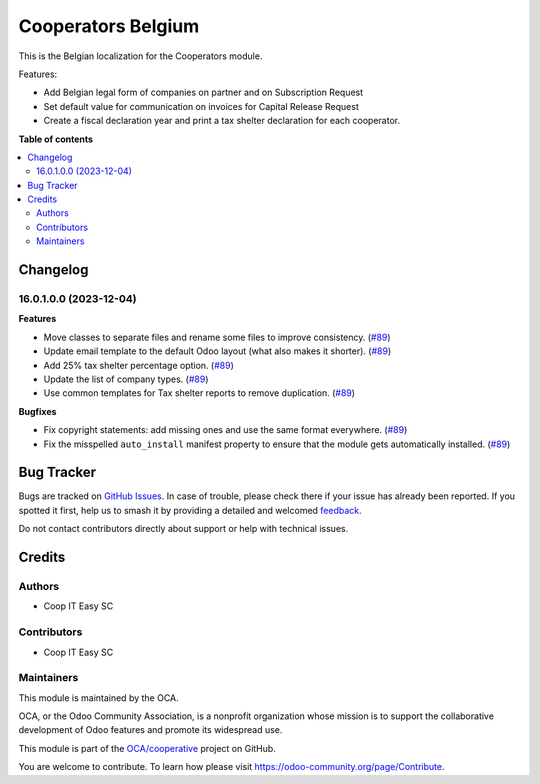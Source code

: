 ===================
Cooperators Belgium
===================

.. 
   !!!!!!!!!!!!!!!!!!!!!!!!!!!!!!!!!!!!!!!!!!!!!!!!!!!!
   !! This file is generated by oca-gen-addon-readme !!
   !! changes will be overwritten.                   !!
   !!!!!!!!!!!!!!!!!!!!!!!!!!!!!!!!!!!!!!!!!!!!!!!!!!!!
   !! source digest: sha256:6e66522f0e38733b92b1d5c804a03a7f7964662b9eee667dfd6faa4d271f2440
   !!!!!!!!!!!!!!!!!!!!!!!!!!!!!!!!!!!!!!!!!!!!!!!!!!!!

.. |badge1| image:: https://img.shields.io/badge/maturity-Beta-yellow.png
    :target: https://odoo-community.org/page/development-status
    :alt: Beta
.. |badge2| image:: https://img.shields.io/badge/licence-AGPL--3-blue.png
    :target: http://www.gnu.org/licenses/agpl-3.0-standalone.html
    :alt: License: AGPL-3
.. |badge3| image:: https://img.shields.io/badge/github-OCA%2Fcooperative-lightgray.png?logo=github
    :target: https://github.com/OCA/cooperative/tree/16.0/l10n_be_cooperator
    :alt: OCA/cooperative
.. |badge4| image:: https://img.shields.io/badge/weblate-Translate%20me-F47D42.png
    :target: https://translation.odoo-community.org/projects/cooperative-16-0/cooperative-16-0-l10n_be_cooperator
    :alt: Translate me on Weblate
.. |badge5| image:: https://img.shields.io/badge/runboat-Try%20me-875A7B.png
    :target: https://runboat.odoo-community.org/builds?repo=OCA/cooperative&target_branch=16.0
    :alt: Try me on Runboat

|badge1| |badge2| |badge3| |badge4| |badge5|

This is the Belgian localization for the Cooperators module.

Features:

- Add Belgian legal form of companies on partner and on Subscription Request
- Set default value for communication on invoices for Capital Release Request
- Create a fiscal declaration year and print a tax shelter declaration for each
  cooperator.

**Table of contents**

.. contents::
   :local:

Changelog
=========

16.0.1.0.0 (2023-12-04)
~~~~~~~~~~~~~~~~~~~~~~~

**Features**

- Move classes to separate files and rename some files to improve consistency. (`#89 <https://github.com/OCA/cooperative/issues/89>`_)
- Update email template to the default Odoo layout (what also makes it shorter). (`#89 <https://github.com/OCA/cooperative/issues/89>`_)
- Add 25% tax shelter percentage option. (`#89 <https://github.com/OCA/cooperative/issues/89>`_)
- Update the list of company types. (`#89 <https://github.com/OCA/cooperative/issues/89>`_)
- Use common templates for Tax shelter reports to remove duplication. (`#89 <https://github.com/OCA/cooperative/issues/89>`_)


**Bugfixes**

- Fix copyright statements: add missing ones and use the same format everywhere. (`#89 <https://github.com/OCA/cooperative/issues/89>`_)
- Fix the misspelled ``auto_install`` manifest property to ensure that the
  module gets automatically installed. (`#89 <https://github.com/OCA/cooperative/issues/89>`_)

Bug Tracker
===========

Bugs are tracked on `GitHub Issues <https://github.com/OCA/cooperative/issues>`_.
In case of trouble, please check there if your issue has already been reported.
If you spotted it first, help us to smash it by providing a detailed and welcomed
`feedback <https://github.com/OCA/cooperative/issues/new?body=module:%20l10n_be_cooperator%0Aversion:%2016.0%0A%0A**Steps%20to%20reproduce**%0A-%20...%0A%0A**Current%20behavior**%0A%0A**Expected%20behavior**>`_.

Do not contact contributors directly about support or help with technical issues.

Credits
=======

Authors
~~~~~~~

* Coop IT Easy SC

Contributors
~~~~~~~~~~~~

* Coop IT Easy SC

Maintainers
~~~~~~~~~~~

This module is maintained by the OCA.

.. image:: https://odoo-community.org/logo.png
   :alt: Odoo Community Association
   :target: https://odoo-community.org

OCA, or the Odoo Community Association, is a nonprofit organization whose
mission is to support the collaborative development of Odoo features and
promote its widespread use.

This module is part of the `OCA/cooperative <https://github.com/OCA/cooperative/tree/16.0/l10n_be_cooperator>`_ project on GitHub.

You are welcome to contribute. To learn how please visit https://odoo-community.org/page/Contribute.
